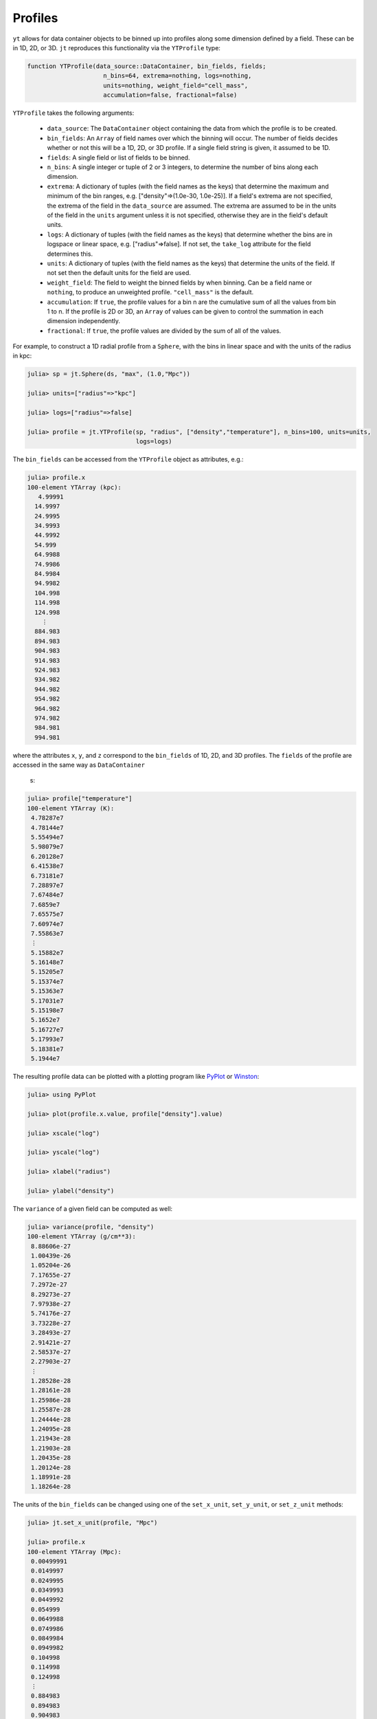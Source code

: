 Profiles
========

``yt`` allows for data container objects to be binned up into profiles along some dimension defined
by a field. These can be in 1D, 2D, or 3D. ``jt`` reproduces this functionality via the
``YTProfile`` type:

.. code-block:: julia

   function YTProfile(data_source::DataContainer, bin_fields, fields;
                        n_bins=64, extrema=nothing, logs=nothing,
                        units=nothing, weight_field="cell_mass",
                        accumulation=false, fractional=false)

``YTProfile`` takes the following arguments:

  * ``data_source``: The ``DataContainer`` object containing the data from which the profile is
    to be created.
  * ``bin_fields``: An ``Array`` of field names over which the binning will occur. The number of
    fields decides whether or not this will be a 1D, 2D, or 3D profile. If a single field string is
    given, it assumed to be 1D.
  * ``fields``: A single field or list of fields to be binned.
  * ``n_bins``: A single integer or tuple of 2 or 3 integers, to determine the number of bins
    along each dimension.
  * ``extrema``: A dictionary of tuples (with the field names as the keys) that determine the
    maximum and minimum of the bin ranges, e.g. ["density"=>(1.0e-30, 1.0e-25)]. If a field's
    extrema are not specified, the extrema of the field in the ``data_source`` are assumed. The
    extrema are assumed to be in the units of the field in the ``units`` argument unless it is not
    specified, otherwise they are in the field's default units.
  * ``logs``: A dictionary of tuples (with the field names as the keys) that determine whether
    the bins are in logspace or linear space, e.g. ["radius"=>false]. If not set,
    the ``take_log`` attribute for the field determines this.
  * ``units``: A dictionary of tuples (with the field names as the keys) that determine the units
    of the field. If not set then the default units for the field are used.
  * ``weight_field``: The field to weight the binned fields by when binning. Can be a field name or
    ``nothing``, to produce an unweighted profile. ``"cell_mass"`` is the default.
  * ``accumulation``: If ``true``, the profile values for a bin n are the cumulative sum of all the
    values from bin 1 to n. If the profile is 2D or 3D, an ``Array`` of values can be given to
    control the summation in each dimension independently.
  * ``fractional``: If ``true``, the profile values are divided by the sum of all of the values.

For example, to construct a 1D radial profile from a ``Sphere``, with the bins in linear space
and with the units of the radius in kpc:

.. code-block:: jlcon

   julia> sp = jt.Sphere(ds, "max", (1.0,"Mpc"))

   julia> units=["radius"=>"kpc"]

   julia> logs=["radius"=>false]

   julia> profile = jt.YTProfile(sp, "radius", ["density","temperature"], n_bins=100, units=units,
                                 logs=logs)

The ``bin_fields`` can be accessed from the ``YTProfile`` object as attributes, e.g.:

.. code-block:: jlcon

   julia> profile.x
   100-element YTArray (kpc):
      4.99991
     14.9997
     24.9995
     34.9993
     44.9992
     54.999
     64.9988
     74.9986
     84.9984
     94.9982
     104.998
     114.998
     124.998
       ⋮
     884.983
     894.983
     904.983
     914.983
     924.983
     934.982
     944.982
     954.982
     964.982
     974.982
     984.981
     994.981

where the attributes ``x``, ``y``, and ``z`` correspond to the ``bin_fields`` of 1D, 2D,
and 3D profiles. The ``fields`` of the profile are accessed in the same way as ``DataContainer``\
 s:

.. code-block:: jlcon

   julia> profile["temperature"]
   100-element YTArray (K):
    4.78287e7
    4.78144e7
    5.55494e7
    5.98079e7
    6.20128e7
    6.41538e7
    6.73181e7
    7.28897e7
    7.67484e7
    7.6859e7
    7.65575e7
    7.60974e7
    7.55863e7
    ⋮
    5.15882e7
    5.16148e7
    5.15205e7
    5.15374e7
    5.15363e7
    5.17031e7
    5.15198e7
    5.1652e7
    5.16727e7
    5.17993e7
    5.18381e7
    5.1944e7

The resulting profile data can be plotted with a plotting program like
`PyPlot <http://github.com/stevengj/PyPlot.jl>`_ or `Winston <http://github.com/nolta/Winston.jl>`_:

.. code-block:: jlcon

   julia> using PyPlot

   julia> plot(profile.x.value, profile["density"].value)

   julia> xscale("log")

   julia> yscale("log")

   julia> xlabel("radius")

   julia> ylabel("density")

The ``variance`` of a given field can be computed as well:

.. code-block:: jlcon

   julia> variance(profile, "density")
   100-element YTArray (g/cm**3):
    8.88606e-27
    1.00439e-26
    1.05204e-26
    7.17655e-27
    7.2972e-27
    8.29273e-27
    7.97938e-27
    5.74176e-27
    3.73228e-27
    3.28493e-27
    2.91421e-27
    2.58537e-27
    2.27903e-27
    ⋮
    1.28528e-28
    1.28161e-28
    1.25986e-28
    1.25587e-28
    1.24444e-28
    1.24095e-28
    1.21943e-28
    1.21903e-28
    1.20435e-28
    1.20124e-28
    1.18991e-28
    1.18264e-28
    
The units of the ``bin_fields`` can be changed using one of the ``set_x_unit``, ``set_y_unit``,
or ``set_z_unit`` methods:

.. code-block:: jlcon

   julia> jt.set_x_unit(profile, "Mpc")

   julia> profile.x
   100-element YTArray (Mpc):
    0.00499991
    0.0149997
    0.0249995
    0.0349993
    0.0449992
    0.054999
    0.0649988
    0.0749986
    0.0849984
    0.0949982
    0.104998
    0.114998
    0.124998
    ⋮
    0.884983
    0.894983
    0.904983
    0.914983
    0.924983
    0.934982
    0.944982
    0.954982
    0.964982
    0.974982
    0.984981
    0.994981

Similarly, the units of the ``fields`` can be changed with ``set_field_unit``:

.. code-block:: jlcon

   julia> jt.set_field_unit(profile, "density", "Msun/kpc**3")

   julia> profile["density"]
   100-element YTArray (Msun/kpc**3):
    1.16056e6
    1.00365e6
    754309.0
    602161.0
    519959.0
    457351.0
    390482.0
    315199.0
    264284.0
    238734.0
    217263.0
    198420.0
    181572.0
    ⋮
    5663.04
    5563.15
    5426.81
    5324.81
    5220.5
    5140.14
    5011.73
    4930.84
    4834.15
    4757.82
    4663.7
    4584.25
